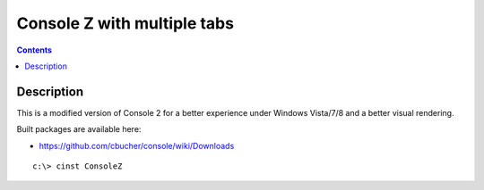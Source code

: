 ﻿
.. index::
   pair: CLI ; ConsoleZ


.. _console_z:

===========================================
Console Z with multiple tabs
===========================================


.. seealso::

   - :ref:`windows_tools`
   - https://github.com/cbucher/console


.. contents::
   :depth: 3


Description
============



This is a modified version of Console 2 for a better experience under Windows 
Vista/7/8 and a better visual rendering. 

Built packages are available here:

- https://github.com/cbucher/console/wiki/Downloads

::

    c:\> cinst ConsoleZ 

